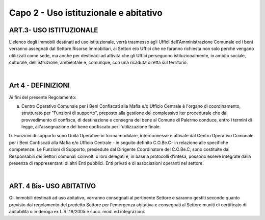 =========================================================
Capo 2 - Uso istituzionale e abitativo
=========================================================

ART.3- USO ISTITUZIONALE
========================
L'elenco degli immobili destinati ad uso istituzionale, verrà trasmesso agli Uffici dell'Amministrazione Comunale ed i beni verranno assegnati dal Settore Risorse Immobiliari, ai Settori e/o Uffici che ne faranno richiesta non solo perché vengano utilizzati come sede, ma anche per destinarli ad attività che gli Uffici perseguono istituzionalmente, in ambito sociale, culturale, dell'istruzione, ambientale e, comunque, con una ricaduta diretta sul territorio.

|

Art 4 - DEFINIZIONI
===================
Ai fìni del presente Regolamento: 

a. Centro Operativo Comunale per i Beni Confiscati alla Mafia e/o Ufficio Centrale è l'organo di coordinamento, strutturato per "Funzioni di supporto", preposto alla gestione del complessivo iter procedurale che dal provvedimento di confisca, di destinazione e consegna del bene al Comune di Palermo conduce, entro i termini di legge, all'assegnazione del bene confiscato per l'utilizzazione finale.

b. Funzioni di supporto sono Unità Operative in forma modulare, interconnesse e attivate dal Centro Operativo Comunale per i Beni Confiscati alla Mafia e/o Ufficio Centrale - in seguito definito C.O.Be.C- in relazione alle specifiche competenze. 
Le Funzioni di Supporto, presiedute dal Dirigente Coordinatore del C.O.Be.C, sono costituite dai Responsabili dei Settori comunali coinvolti o loro delegati e, in base a protocolli d'intesa, possono essere integrate dalla presenza di rappresentanti di altri Enti pubblici. Enti privati e di associazioni operanti nel settore. 

|

ART. 4 Bis- USO ABITATIVO
=========================
Gli immobili destinati ad uso abitativo, verranno consegnati al pertinente Settore e saranno gestiti secondo quanto previsto dal regolamento del predetto Settore per l'emergenza abitativa e consegnati al Settore muniti di certificato di abitabilità o in deroga ex L.R. 19/2005 e succ. mod. ed integrazioni. 
